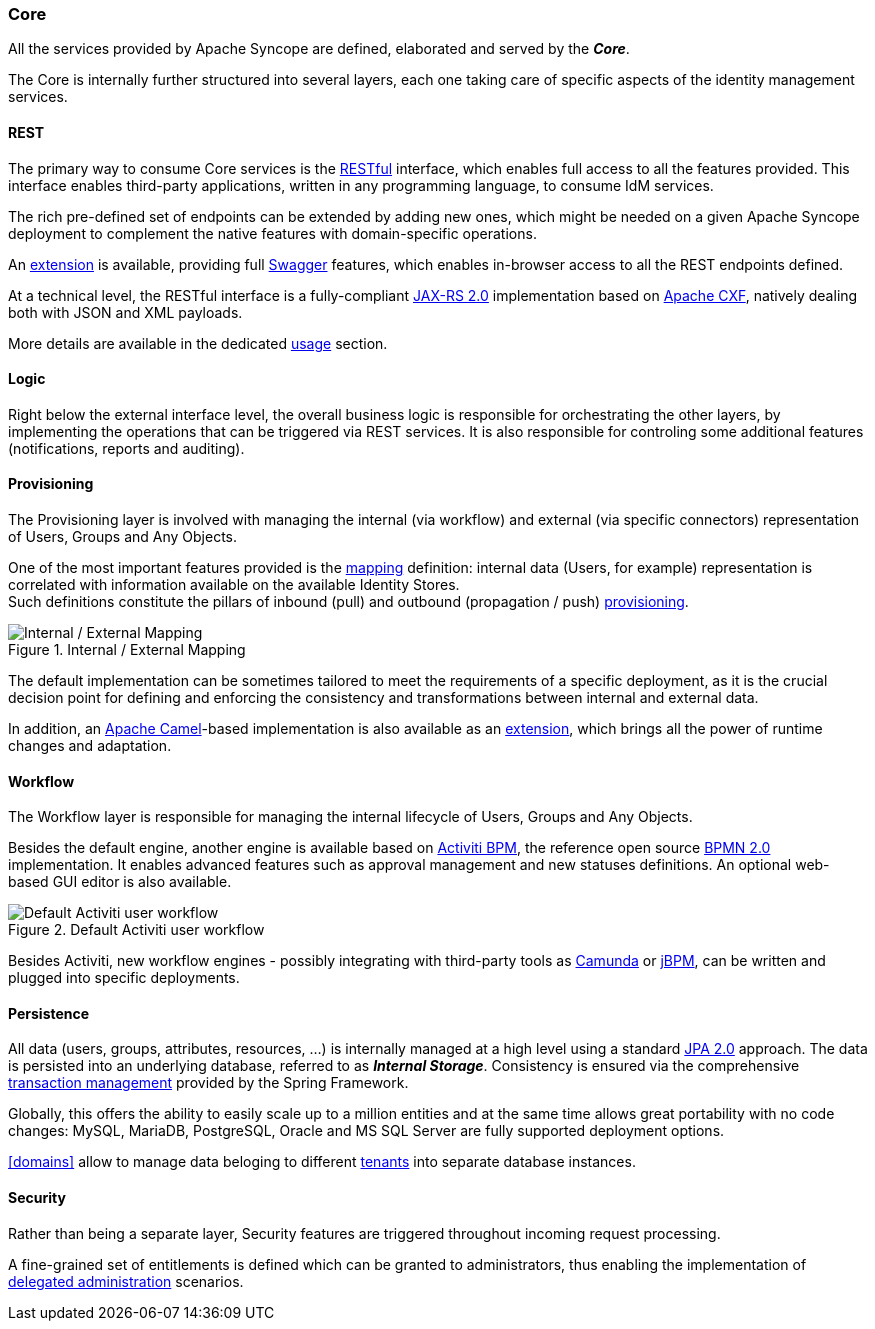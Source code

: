 //
// Licensed to the Apache Software Foundation (ASF) under one
// or more contributor license agreements.  See the NOTICE file
// distributed with this work for additional information
// regarding copyright ownership.  The ASF licenses this file
// to you under the Apache License, Version 2.0 (the
// "License"); you may not use this file except in compliance
// with the License.  You may obtain a copy of the License at
//
//   http://www.apache.org/licenses/LICENSE-2.0
//
// Unless required by applicable law or agreed to in writing,
// software distributed under the License is distributed on an
// "AS IS" BASIS, WITHOUT WARRANTIES OR CONDITIONS OF ANY
// KIND, either express or implied.  See the License for the
// specific language governing permissions and limitations
// under the License.
//
=== Core

All the services provided by Apache Syncope are defined, elaborated and served by the *_Core_*.

The Core is internally further structured into several layers, each one taking care of specific aspects of the identity
management services.

==== REST

The primary way to consume Core services is the https://en.wikipedia.org/wiki/Representational_state_transfer[RESTful^]
interface, which enables full access to all the features provided.
This interface enables third-party applications, written in any programming language, to consume IdM services.

The rich pre-defined set of endpoints can be extended by adding new ones, which might be needed on a given Apache
Syncope deployment to complement the native features with domain-specific operations.

An <<swagger-ui,extension>> is available, providing full http://swagger.io/[Swagger^] features,
which enables in-browser access to all the REST endpoints defined.

At a technical level, the RESTful interface is a fully-compliant 
https://en.wikipedia.org/wiki/Java_API_for_RESTful_Web_Services[JAX-RS 2.0^] implementation based on 
http://cxf.apache.org[Apache CXF^], natively dealing both with JSON and XML payloads.

More details are available in the dedicated <<restful-services,usage>> section.

==== Logic

Right below the external interface level, the overall business logic is responsible for orchestrating the other layers, by implementing
the operations that can be triggered via REST services. It is also responsible for controling some additional features (notifications, 
reports and auditing).

[[provisioning-layer]]
==== Provisioning

The Provisioning layer is involved with managing the internal (via workflow) and external (via specific connectors) 
representation of Users, Groups and Any Objects.

One of the most important features provided is the <<mapping,mapping>> definition: internal data (Users, for example) 
representation is correlated with information available on the available Identity Stores. +
Such definitions constitute the pillars of inbound (pull) and outbound (propagation / push)
<<provisioning,provisioning>>.

[.text-center]
image::mapping.png[title="Internal / External Mapping",alt="Internal / External Mapping"]

The default implementation can be sometimes tailored to meet the requirements of a specific deployment, as
it is the crucial decision point for defining and enforcing the consistency and transformations between internal and 
external data.

In addition, an http://camel.apache.org/[Apache Camel^]-based implementation is also available as an 
<<apache-camel-provisioning-engine,extension>>, which brings all the power of runtime changes and adaptation.

[[workflow-layer]]
==== Workflow

The Workflow layer is responsible for managing the internal lifecycle of Users, Groups and Any Objects.

Besides the default engine, another engine is available based on http://www.activiti.org/[Activiti BPM^], the 
reference open source http://www.bpmn.org/[BPMN 2.0^] implementation. It enables advanced features such
as approval management and new statuses definitions. An optional web-based GUI editor is also available.

[.text-center]
image::userWorkflow.png[title="Default Activiti user workflow",alt="Default Activiti user workflow"] 

Besides Activiti, new workflow engines - possibly integrating with third-party tools as 
https://camunda.org/[Camunda^] or http://jbpm.jboss.org/[jBPM^], can be written and plugged into specific deployments.

==== Persistence

All data (users, groups, attributes, resources, ...) is internally managed at a high level using a standard 
https://en.wikipedia.org/wiki/Java_Persistence_API[JPA 2.0^] approach. The data is persisted into an underlying 
database, referred to as *_Internal Storage_*. Consistency is ensured via the comprehensive
http://docs.spring.io/spring/docs/4.2.x/spring-framework-reference/html/transaction.html[transaction management^] 
provided by the Spring Framework.

Globally, this offers the ability to easily scale up to a million entities and at the same time allows great portability
with no code changes: MySQL, MariaDB, PostgreSQL, Oracle and MS SQL Server are fully supported deployment options.

<<domains>> allow to manage data beloging to different https://en.wikipedia.org/wiki/Multitenancy[tenants^] into
separate database instances.

==== Security

Rather than being a separate layer, Security features are triggered throughout incoming request processing.

A fine-grained set of entitlements is defined which can be granted to administrators, thus enabling the 
implementation of <<delegated-administration,delegated administration>> scenarios.
